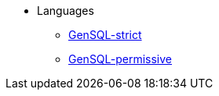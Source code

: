 * Languages
** xref:gensql-strict.adoc[GenSQL-strict]
** xref:gensql-permissive.adoc[GenSQL-permissive]
